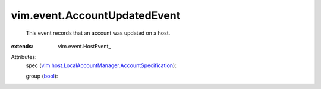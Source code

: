 
vim.event.AccountUpdatedEvent
=============================
  This event records that an account was updated on a host.
:extends: vim.event.HostEvent_

Attributes:
    spec (`vim.host.LocalAccountManager.AccountSpecification <vim/host/LocalAccountManager/AccountSpecification.rst>`_):

    group (`bool <https://docs.python.org/2/library/stdtypes.html>`_):

